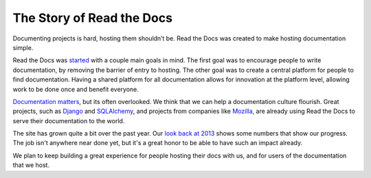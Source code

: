 The Story of Read the Docs
==========================

Documenting projects is hard, hosting them shouldn’t be. Read the Docs was created to make hosting documentation simple. 

Read the Docs was `started`_ with a couple main goals in mind. The first goal was
to encourage people to write documentation, by removing the barrier of entry to
hosting. The other goal was to create a central platform for people to find
documentation. Having a shared platform for all documentation allows for
innovation at the platform level, allowing work to be done once and benefit
everyone.

`Documentation matters`_, but its often overlooked. We think that we can help a
documentation culture flourish.
Great projects, such as Django_ and SQLAlchemy_, and projects from companies
like Mozilla_, are already using Read the Docs to serve their documentation to
the world.

The site has grown quite a bit over the past year.
Our `look back at 2013`_ shows some numbers that show our progress.
The job isn't anywhere near done yet,
but it's a great honor to be able to have such an impact already.

We plan to keep building a great experience for people hosting their docs with us,
and for users of the documentation that we host.

.. _started: http://www.ericholscher.com/blog/2010/aug/16/announcing-read-docs/
.. _`Documentation matters`: http://www.ericholscher.com/blog/2012/jan/22/why-read-docs-matters/
.. _look back at 2013: http://www.ericholscher.com/blog/2013/dec/23/read-the-docs-2013-stats/

.. _`Django`: https://docs.djangoproject.com/
.. _`SQLAlchemy`: http://docs.sqlalchemy.org/
.. _`Mozilla`: http://mozilla.org
